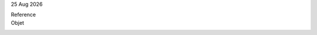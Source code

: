 
|date|

.. editable:: Destinataire

Reference
  .. editable:: Ref

Objet
  .. editable:: Obj

.. editable:: Civilites


.. editable:: Corps


.. editable:: Formule de salutation

.. |date| date:: %d %b %Y
